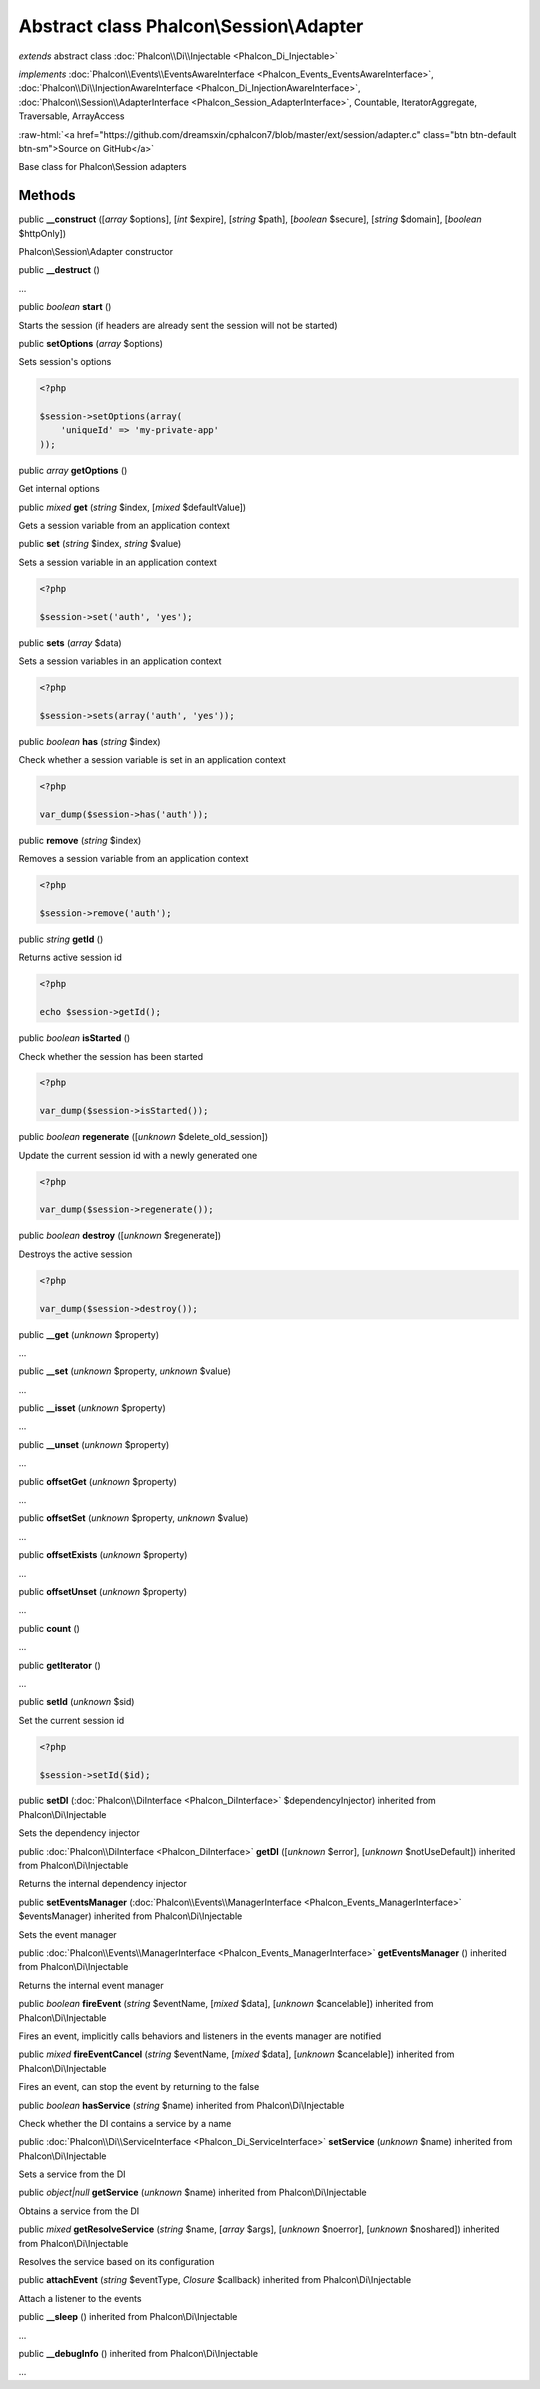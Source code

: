 Abstract class **Phalcon\\Session\\Adapter**
============================================

*extends* abstract class :doc:`Phalcon\\Di\\Injectable <Phalcon_Di_Injectable>`

*implements* :doc:`Phalcon\\Events\\EventsAwareInterface <Phalcon_Events_EventsAwareInterface>`, :doc:`Phalcon\\Di\\InjectionAwareInterface <Phalcon_Di_InjectionAwareInterface>`, :doc:`Phalcon\\Session\\AdapterInterface <Phalcon_Session_AdapterInterface>`, Countable, IteratorAggregate, Traversable, ArrayAccess

.. role:: raw-html(raw)
   :format: html

:raw-html:`<a href="https://github.com/dreamsxin/cphalcon7/blob/master/ext/session/adapter.c" class="btn btn-default btn-sm">Source on GitHub</a>`

Base class for Phalcon\\Session adapters


Methods
-------

public  **__construct** ([*array* $options], [*int* $expire], [*string* $path], [*boolean* $secure], [*string* $domain], [*boolean* $httpOnly])

Phalcon\\Session\\Adapter constructor



public  **__destruct** ()

...


public *boolean*  **start** ()

Starts the session (if headers are already sent the session will not be started)



public  **setOptions** (*array* $options)

Sets session's options 

.. code-block:: php

    <?php

    $session->setOptions(array(
    	'uniqueId' => 'my-private-app'
    ));




public *array*  **getOptions** ()

Get internal options



public *mixed*  **get** (*string* $index, [*mixed* $defaultValue])

Gets a session variable from an application context



public  **set** (*string* $index, *string* $value)

Sets a session variable in an application context 

.. code-block:: php

    <?php

    $session->set('auth', 'yes');




public  **sets** (*array* $data)

Sets a session variables in an application context 

.. code-block:: php

    <?php

    $session->sets(array('auth', 'yes'));




public *boolean*  **has** (*string* $index)

Check whether a session variable is set in an application context 

.. code-block:: php

    <?php

    var_dump($session->has('auth'));




public  **remove** (*string* $index)

Removes a session variable from an application context 

.. code-block:: php

    <?php

    $session->remove('auth');




public *string*  **getId** ()

Returns active session id 

.. code-block:: php

    <?php

    echo $session->getId();




public *boolean*  **isStarted** ()

Check whether the session has been started 

.. code-block:: php

    <?php

    var_dump($session->isStarted());




public *boolean*  **regenerate** ([*unknown* $delete_old_session])

Update the current session id with a newly generated one  

.. code-block:: php

    <?php

    var_dump($session->regenerate());




public *boolean*  **destroy** ([*unknown* $regenerate])

Destroys the active session 

.. code-block:: php

    <?php

    var_dump($session->destroy());




public  **__get** (*unknown* $property)

...


public  **__set** (*unknown* $property, *unknown* $value)

...


public  **__isset** (*unknown* $property)

...


public  **__unset** (*unknown* $property)

...


public  **offsetGet** (*unknown* $property)

...


public  **offsetSet** (*unknown* $property, *unknown* $value)

...


public  **offsetExists** (*unknown* $property)

...


public  **offsetUnset** (*unknown* $property)

...


public  **count** ()

...


public  **getIterator** ()

...


public  **setId** (*unknown* $sid)

Set the current session id 

.. code-block:: php

    <?php

    $session->setId($id);




public  **setDI** (:doc:`Phalcon\\DiInterface <Phalcon_DiInterface>` $dependencyInjector) inherited from Phalcon\\Di\\Injectable

Sets the dependency injector



public :doc:`Phalcon\\DiInterface <Phalcon_DiInterface>`  **getDI** ([*unknown* $error], [*unknown* $notUseDefault]) inherited from Phalcon\\Di\\Injectable

Returns the internal dependency injector



public  **setEventsManager** (:doc:`Phalcon\\Events\\ManagerInterface <Phalcon_Events_ManagerInterface>` $eventsManager) inherited from Phalcon\\Di\\Injectable

Sets the event manager



public :doc:`Phalcon\\Events\\ManagerInterface <Phalcon_Events_ManagerInterface>`  **getEventsManager** () inherited from Phalcon\\Di\\Injectable

Returns the internal event manager



public *boolean*  **fireEvent** (*string* $eventName, [*mixed* $data], [*unknown* $cancelable]) inherited from Phalcon\\Di\\Injectable

Fires an event, implicitly calls behaviors and listeners in the events manager are notified



public *mixed*  **fireEventCancel** (*string* $eventName, [*mixed* $data], [*unknown* $cancelable]) inherited from Phalcon\\Di\\Injectable

Fires an event, can stop the event by returning to the false



public *boolean*  **hasService** (*string* $name) inherited from Phalcon\\Di\\Injectable

Check whether the DI contains a service by a name



public :doc:`Phalcon\\Di\\ServiceInterface <Phalcon_Di_ServiceInterface>`  **setService** (*unknown* $name) inherited from Phalcon\\Di\\Injectable

Sets a service from the DI



public *object|null*  **getService** (*unknown* $name) inherited from Phalcon\\Di\\Injectable

Obtains a service from the DI



public *mixed*  **getResolveService** (*string* $name, [*array* $args], [*unknown* $noerror], [*unknown* $noshared]) inherited from Phalcon\\Di\\Injectable

Resolves the service based on its configuration



public  **attachEvent** (*string* $eventType, *Closure* $callback) inherited from Phalcon\\Di\\Injectable

Attach a listener to the events



public  **__sleep** () inherited from Phalcon\\Di\\Injectable

...


public  **__debugInfo** () inherited from Phalcon\\Di\\Injectable

...


